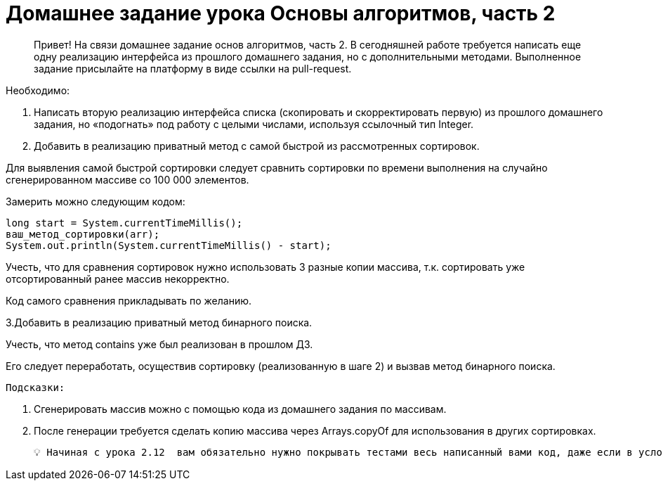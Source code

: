 # Домашнее задание урока Основы алгоритмов, часть 2

> Привет!
На связи домашнее задание основ алгоритмов, часть 2.
В сегодняшней работе требуется написать еще одну реализацию интерфейса из прошлого домашнего задания, но с дополнительными методами.
> Выполненное задание присылайте на платформу в виде ссылки на pull-request.

Необходимо:

1. Написать вторую реализацию интерфейса списка (скопировать и скорректировать первую) из прошлого домашнего задания, но «подогнать» под работу с целыми числами, используя ссылочный тип Integer.
2. Добавить в реализацию приватный метод с самой быстрой из рассмотренных сортировок.

Для выявления самой быстрой сортировки следует сравнить сортировки по времени выполнения на случайно сгенерированном массиве со 100 000 элементов.

Замерить можно следующим кодом:

    long start = System.currentTimeMillis();
    ваш_метод_сортировки(arr);
    System.out.println(System.currentTimeMillis() - start);

Учесть, что для сравнения сортировок нужно использовать 3 разные копии массива, т.к. сортировать уже отсортированный ранее массив некорректно.

Код самого сравнения прикладывать по желанию.

3.Добавить в реализацию приватный метод бинарного поиска.

Учесть, что метод contains уже был реализован в прошлом ДЗ.

Его следует переработать, осуществив сортировку (реализованную в шаге 2) и вызвав метод бинарного поиска.

    Подсказки:

1. Сгенерировать массив можно с помощью кода из домашнего задания по массивам.
2. После генерации требуется сделать копию массива через Arrays.copyOf для использования в других сортировках.

    💡 Начиная с урока 2.12  вам обязательно нужно покрывать тестами весь написанный вами код, даже если в условии задания этого не прописано. Это обязательное требование к работе на коммерческих проектах, которое не всегда прописывают в техническом задании.